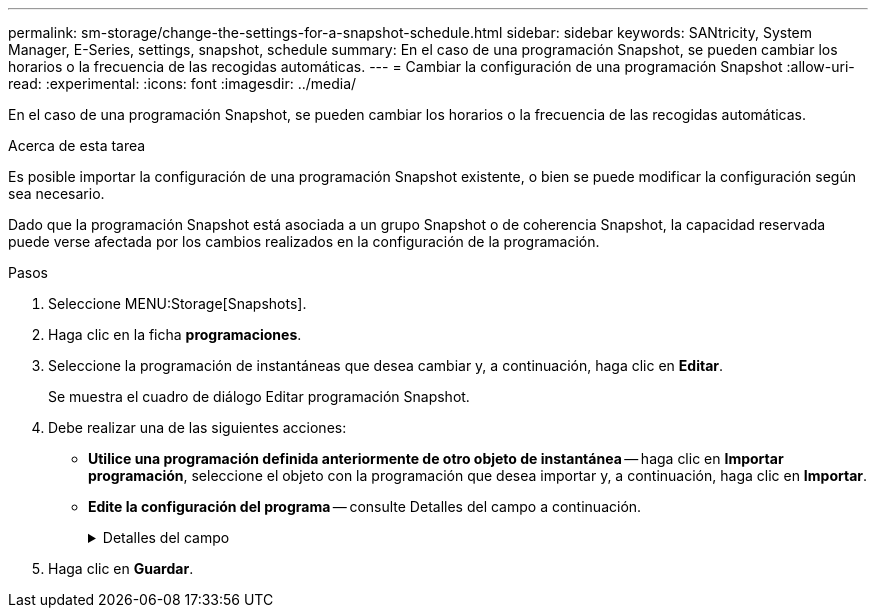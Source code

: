 ---
permalink: sm-storage/change-the-settings-for-a-snapshot-schedule.html 
sidebar: sidebar 
keywords: SANtricity, System Manager, E-Series, settings, snapshot, schedule 
summary: En el caso de una programación Snapshot, se pueden cambiar los horarios o la frecuencia de las recogidas automáticas. 
---
= Cambiar la configuración de una programación Snapshot
:allow-uri-read: 
:experimental: 
:icons: font
:imagesdir: ../media/


[role="lead"]
En el caso de una programación Snapshot, se pueden cambiar los horarios o la frecuencia de las recogidas automáticas.

.Acerca de esta tarea
Es posible importar la configuración de una programación Snapshot existente, o bien se puede modificar la configuración según sea necesario.

Dado que la programación Snapshot está asociada a un grupo Snapshot o de coherencia Snapshot, la capacidad reservada puede verse afectada por los cambios realizados en la configuración de la programación.

.Pasos
. Seleccione MENU:Storage[Snapshots].
. Haga clic en la ficha *programaciones*.
. Seleccione la programación de instantáneas que desea cambiar y, a continuación, haga clic en *Editar*.
+
Se muestra el cuadro de diálogo Editar programación Snapshot.

. Debe realizar una de las siguientes acciones:
+
** *Utilice una programación definida anteriormente de otro objeto de instantánea* -- haga clic en *Importar programación*, seleccione el objeto con la programación que desea importar y, a continuación, haga clic en *Importar*.
** *Edite la configuración del programa* -- consulte Detalles del campo a continuación.
+
.Detalles del campo
[%collapsible]
====
[cols="25h,~"]
|===
| Ajuste | Descripción 


 a| 
Día / mes
 a| 
Seleccione una de las siguientes opciones:

*** *Diario / Semanal* -- Seleccione días individuales para la sincronización de instantáneas. También puede seleccionar la casilla de verificación *Seleccionar todos los días* en la parte superior derecha si desea una programación diaria.
*** *Mensual / Anual* -- Seleccione meses individuales para las instantáneas de sincronización. En el campo *el día*, introduzca los días del mes para ejecutar las sincronizaciones. Las entradas válidas son de *1* a *31* y *último*. Puede separar varios días con coma o punto y coma. Utilice un guion para indicar fechas inclusivas. Por ejemplo: 1,3,4,10-15,último. También puede seleccionar la casilla de verificación *Seleccionar todos los meses* en la parte superior derecha si desea una programación mensual.




 a| 
Hora de inicio
 a| 
En la lista desplegable, seleccione una hora de inicio para los snapshots diarios. Las selecciones se ofrecen en incrementos de media hora. La hora de inicio predeterminada es media hora antes de la hora actual.



 a| 
Zona horaria
 a| 
En la lista desplegable, seleccione la zona horaria de la cabina de almacenamiento.



 a| 
Snapshot por día

Tiempo entre Snapshot
 a| 
Seleccione la cantidad de imágenes Snapshot que desea crear por día.

Si selecciona más de una opción, seleccione además el tiempo transcurrido entre los puntos de restauración. En caso de existir varios puntos de restauración, asegúrese de contar con capacidad reservada suficiente.



 a| 
Fecha de inicio

Fecha de finalización

Sin fecha de finalización
 a| 
Introduzca la fecha de inicio para que comiencen las sincronizaciones. Introduzca también una fecha de finalización o seleccione *sin fecha de finalización*.

|===
====


. Haga clic en *Guardar*.

